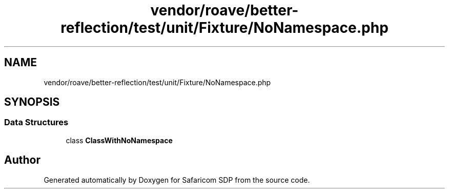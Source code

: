 .TH "vendor/roave/better-reflection/test/unit/Fixture/NoNamespace.php" 3 "Sat Sep 26 2020" "Safaricom SDP" \" -*- nroff -*-
.ad l
.nh
.SH NAME
vendor/roave/better-reflection/test/unit/Fixture/NoNamespace.php
.SH SYNOPSIS
.br
.PP
.SS "Data Structures"

.in +1c
.ti -1c
.RI "class \fBClassWithNoNamespace\fP"
.br
.in -1c
.SH "Author"
.PP 
Generated automatically by Doxygen for Safaricom SDP from the source code\&.
